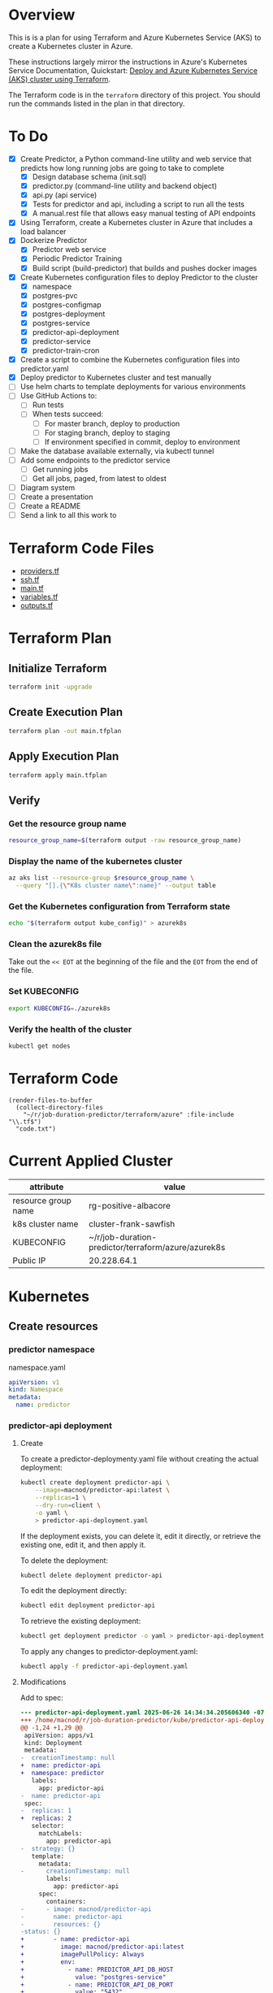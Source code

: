 * Overview
This is is a plan for using Terraform and Azure Kubernetes Service (AKS) to create a Kubernetes cluster in Azure.

These instructions largely mirror the instructions in Azure's Kubernetes Service Documentation, Quickstart: [[https://learn.microsoft.com/en-us/azure/aks/learn/quick-kubernetes-deploy-terraform?pivots=development-environment-azure-cli][Deploy and Azure Kubernetes Service (AKS) cluster using Terraform]].

The Terraform code is in the =terraform= directory of this project. You should run the commands listed in the plan in that directory.

* To Do
- [X] Create Predictor, a Python command-line utility and web service that predicts how long running jobs are going to take to complete
  - [X] Design database schema (init.sql)
  - [X] predictor.py (command-line utility and backend object)
  - [X] api.py (api service)
  - [X] Tests for predictor and api, including a script to run all the tests
  - [X] A manual.rest file that allows easy manual testing of API endpoints
- [X] Using Terraform, create a Kubernetes cluster in Azure that includes a load balancer
- [X] Dockerize Predictor
  - [X] Predictor web service
  - [X] Periodic Predictor Training
  - [X] Build script (build-predictor) that builds and pushes docker images
- [X] Create Kubernetes configuration files to deploy Predictor to the cluster
  - [X] namespace
  - [X] postgres-pvc
  - [X] postgres-configmap
  - [X] postgres-deployment
  - [X] postgres-service
  - [X] predictor-api-deployment
  - [X] predictor-service
  - [X] predictor-train-cron
- [X] Create a script to combine the Kubernetes configuration files into predictor.yaml
- [X] Deploy predictor to Kubernetes cluster and test manually
- [ ] Use helm charts to template deployments for various environments
- [ ] Use GitHub Actions to:
  - [ ] Run tests
  - [ ] When tests succeed:
    - [ ] For master branch, deploy to production
    - [ ] For staging branch, deploy to staging
    - [ ] If environment specified in commit, deploy to environment
- [ ] Make the database available externally, via kubectl tunnel
- [ ] Add some endpoints to the predictor service
  - [ ] Get running jobs
  - [ ] Get all jobs, paged, from latest to oldest
- [ ] Diagram system
- [ ] Create a presentation
- [ ] Create a README
- [ ] Send a link to all this work to 
* Terraform Code Files
- [[./providers.tf][providers.tf]]
- [[./ssh.tf][ssh.tf]]
- [[./main.tf][main.tf]]
- [[./variables.tf][variables.tf]]
- [[./outputs.tf][outputs.tf]]

* Terraform Plan
** Initialize Terraform
#+begin_src sh
  terraform init -upgrade
#+end_src
** Create Execution Plan
#+begin_src sh
  terraform plan -out main.tfplan
#+end_src
** Apply Execution Plan
#+begin_src sh
  terraform apply main.tfplan
#+end_src
** Verify
*** Get the resource group name
#+begin_src sh
  resource_group_name=$(terraform output -raw resource_group_name)
#+end_src
*** Display the name of the kubernetes cluster
#+begin_src sh
  az aks list --resource-group $resource_group_name \
    --query "[].{\"K8s cluster name\":name}" --output table
#+end_src
*** Get the Kubernetes configuration from Terraform state
#+begin_src sh
  echo "$(terraform output kube_config)" > azurek8s
#+end_src
*** Clean the azurek8s file
Take out the =<< EOT= at the beginning of the file and the =EOT= from the end of the file.
*** Set KUBECONFIG
#+begin_src sh
  export KUBECONFIG=./azurek8s
#+end_src
*** Verify the health of the cluster
#+begin_src sh
  kubectl get nodes
#+end_src
* Terraform Code
#+begin_src elisp
  (render-files-to-buffer
    (collect-directory-files 
      "~/r/job-duration-predictor/terraform/azure" :file-include "\\.tf$")
    "code.txt")
#+end_src
* Current Applied Cluster
| attribute           | value                                               |
|---------------------+-----------------------------------------------------|
| resource group name | rg-positive-albacore                                |
| k8s cluster name    | cluster-frank-sawfish                               |
| KUBECONFIG          | ~/r/job-duration-predictor/terraform/azure/azurek8s |
| Public IP           | 20.228.64.1                                         |

* Kubernetes
** Create resources
*** predictor namespace
namespace.yaml
#+begin_src yaml
  apiVersion: v1
  kind: Namespace
  metadata:
    name: predictor
#+end_src
*** predictor-api deployment
**** Create
To create a predictor-deploymenty.yaml file without creating the actual deployment:
#+begin_src sh
  kubectl create deployment predictor-api \
      --image=macnod/predictor-api:latest \
      --replicas=1 \
      --dry-run=client \
      -o yaml \
      > predictor-api-deployment.yaml
#+end_src

If the deployment exists, you can delete it, edit it directly, or retrieve the existing one, edit it, and then apply it.

To delete the deployment:
#+begin_src sh
  kubectl delete deployment predictor-api
#+end_src

To edit the deployment directly:
#+begin_src sh
  kubectl edit deployment predictor-api
#+end_src

To retrieve the existing deployment:
#+begin_src sh
  kubectl get deployment predictor -o yaml > predictor-api-deployment.yaml
#+end_src

To apply any changes to predictor-deployment.yaml:
#+begin_src sh
  kubectl apply -f predictor-api-deployment.yaml
#+end_src
**** Modifications
Add to spec:
#+begin_src diff
  --- predictor-api-deployment.yaml	2025-06-26 14:34:34.205606340 -0700
  +++ /home/macnod/r/job-duration-predictor/kube/predictor-api-deployment.yaml	2025-06-26 11:11:23.631921185 -0700
  @@ -1,24 +1,29 @@
   apiVersion: apps/v1
   kind: Deployment
   metadata:
  -  creationTimestamp: null
  +  name: predictor-api
  +  namespace: predictor
     labels:
       app: predictor-api
  -  name: predictor-api
   spec:
  -  replicas: 1
  +  replicas: 2
     selector:
       matchLabels:
         app: predictor-api
  -  strategy: {}
     template:
       metadata:
  -      creationTimestamp: null
         labels:
           app: predictor-api
       spec:
         containers:
  -      - image: macnod/predictor-api
  -        name: predictor-api
  -        resources: {}
  -status: {}
  +        - name: predictor-api
  +          image: macnod/predictor-api:latest
  +          imagePullPolicy: Always
  +          env:
  +            - name: PREDICTOR_API_DB_HOST
  +              value: "postgres-service"
  +            - name: PREDICTOR_API_DB_PORT
  +              value: "5432"
  +            - name: PREDICTOR_API_LOG_LEVEL
  +              value: "info"
  +      restartPolicy: Always
#+end_src
*** postgres pvc
#+begin_src yaml
  apiVersion: v1
  kind: PersistentVolumeClaim
  metadata:
    name: postgres-pvc
    namespace: predictor
  spec:
    accessModes:
      - ReadWriteOnce
    resources:
      requests:
        storage: 10Gi
#+end_src
*** postgres configmap
#+begin_src yaml
  apiVersion: v1
  kind: ConfigMap
  metadata:
    creationTimestamp: null
    name: postgres-init-sql
    namespace: predictor
  data:
    init.sql: |
      \c jobs

      CREATE TABLE job_history(
          id SERIAL PRIMARY KEY,
          job_type TEXT NOT NULL,
          start_at TIMESTAMP NOT NULL,
          end_at TIMESTAMP,
          record_count INTEGER,
          duration_estimate INTEGER,
          CONSTRAINT valid_date_range CHECK (end_at IS NULL OR end_at >= start_at)
      );

      CREATE INDEX idx_job_history_job_type ON job_history (job_type);
      CREATE INDEX idx_job_history_start_at ON job_history (start_at);
      CREATE INDEX idx_job_history_end_at ON job_history (end_at);
#+end_src
*** postgres deployment
**** create
#+begin_src sh
  kubectl create deployment postgres \
    --image=postgres:latest \
    --replicas=1 \
    --dry-run=client \
    -o yaml \
    > postgres-deployment.yaml
#+end_src
**** modify
These modifications amount to removing some null settings, adding some environment variables, mounting the persistent data volume, and mounting the init.sql script.
#+begin_src diff
  --- postgres-deployment.yaml	2025-06-26 14:49:38.559977599 -0700
  +++ /home/macnod/r/job-duration-predictor/kube/postgres-deployment.yaml	2025-06-26 11:33:00.206946446 -0700
  @@ -1,10 +1,10 @@
   apiVersion: apps/v1
   kind: Deployment
   metadata:
  -  creationTimestamp: null
     labels:
       app: postgres
     name: postgres
  +  namespace: predictor
   spec:
     replicas: 1
     selector:
  @@ -13,12 +13,45 @@
     strategy: {}
     template:
       metadata:
  -      creationTimestamp: null
         labels:
           app: postgres
       spec:
         containers:
  -      - image: postgres:latest
  -        name: postgres
  +      - name: postgres
  +        image: postgres:latest
  +        env:
  +          - name: PGDATA
  +            value: /var/lib/postgresql/data/pgdata
  +          - name: POSTGRES_DB
  +            value: "jobs"
  +          - name: POSTGRES_USER
  +            value: "jobs-user"
  +          - name: POSTGRES_PASSWORD
  +            value: "jobs-user-password"
  +        ports:
  +          - containerPort: 5432
  +        volumeMounts:
  +          - name: data
  +            mountPath: /var/lib/postgresql/data
  +          - name: init
  +            mountPath: /docker-entrypoint-initdb.d
  +        readinessProbe:
  +          exec:
  +            command:
  +              - sh
  +              - -c
  +              - "pg_isready -U jobs-user"
  +          initialDelaySeconds: 5
  +          periodSeconds: 10
           resources: {}
  +      volumes:
  +        - name: data
  +          persistentVolumeClaim:
  +            claimName: postgres-pvc
  +        - name: init
  +          configMap:
  +            name: postgres-init-sql
  +            items:
  +              - key: "init.sql"
  +                path: "init.sql"
   status: {}
#+end_src
*** postgres service
This is to make postgres available to other containers
#+begin_src yaml
  apiVersion: v1
  kind: Service
  metadata:
    name: postgres-service
    namespace: predictor
    labels:
      app: postgres
  spec:
    selector:
      app: postgres
    ports:
      - protocol: TCP
        port: 5432
        targetPort: 5432
#+end_src
** Deploy
#+begin_src sh
  ./combine-deployments
  helm template --name predictor ./chart -f ./chart/values-production.yaml > kube/predictor.yaml
  kubectl apply -f kube/predictor.yaml
#+end_src
** Get Public IP
#+begin_src sh
  kubectl get service -n predictor
#+end_src
* Helm
** Create template
#+begin_src sh
  ./combine-deployments
#+end_src
** Check template
#+begin_src sh
  helm template --name predictor-production chart -f chart/values-production.yaml
#+end_src
** Deploy first time
#+begin_src sh
  helm install --name predictor-production chart \
    -f chart/values-production.yaml \
    --namespace predictor-production
#+end_src
** Update
Get the current values:
#+begin_src sh
  helm get values predictor-production > chart/current.yaml
#+end_src
Edit current.yaml, then upgrade:
#+begin_src sh
  helm upgrade --name predictor-production chart \
    --values chart/current.yaml \
    --namespace predictor-production
#+end_src
